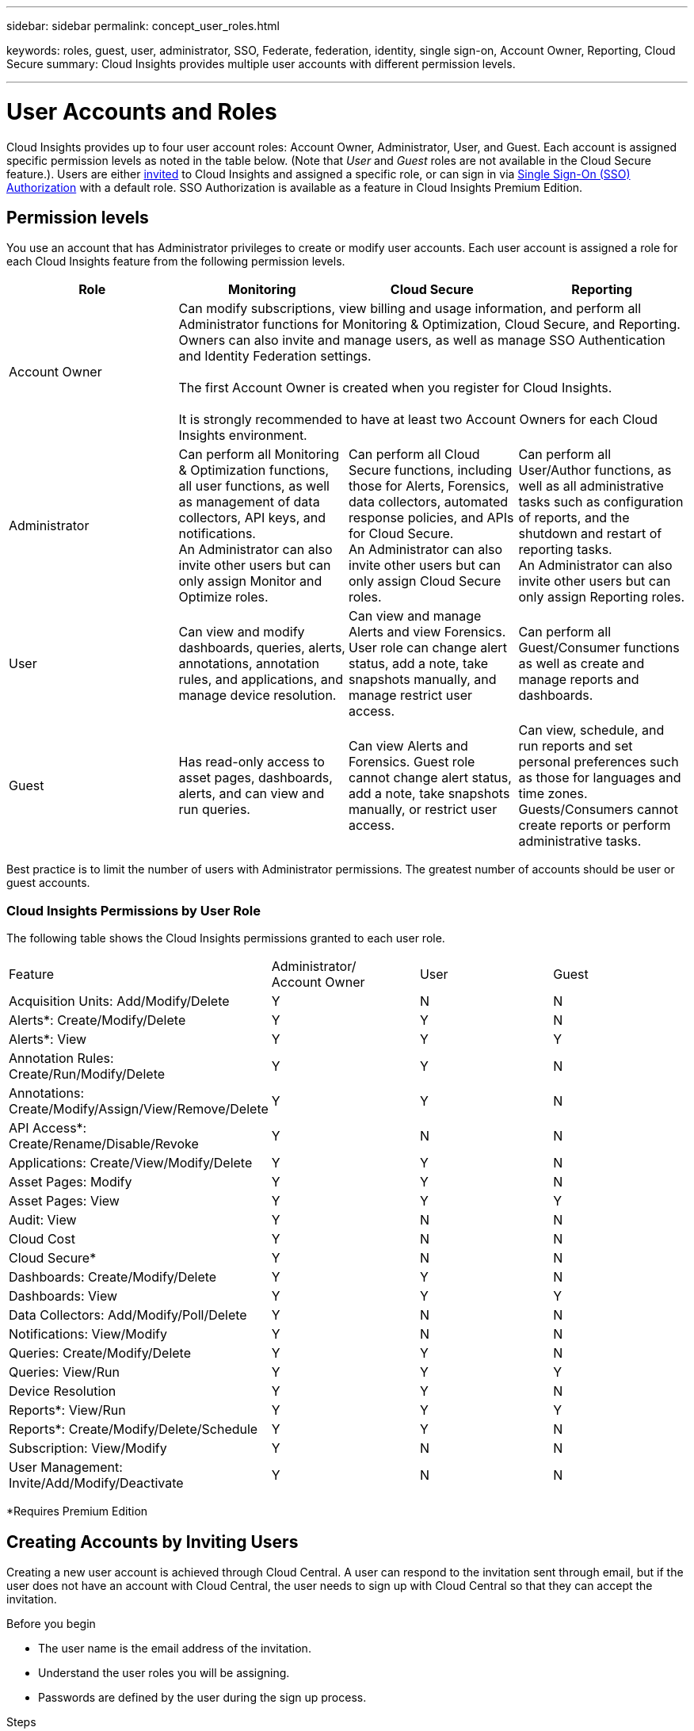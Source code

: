 ---
sidebar: sidebar
permalink: concept_user_roles.html

keywords: roles, guest, user, administrator, SSO, Federate, federation, identity, single sign-on, Account Owner, Reporting, Cloud Secure
summary: Cloud Insights provides multiple user accounts with different permission levels.

---

= User Accounts and Roles

[.lead]

Cloud Insights provides up to four user account roles: Account Owner, Administrator, User, and Guest. Each account is assigned specific permission levels as noted in the table below. (Note that _User_ and _Guest_ roles are not available in the Cloud Secure feature.). Users are either link:#creating-accounts-by-inviting-users[invited] to Cloud Insights and assigned a specific role, or can sign in via link:#single-sign-on-sso-accounts[Single Sign-On (SSO) Authorization] with a default role. SSO Authorization is available as a feature in Cloud Insights Premium Edition.

:toc: macro
:hardbreaks:
:toclevels: 1
:nofooter:
:icons: font
:linkattrs:
:imagesdir: ./media/

== Permission levels

You use an account that has Administrator privileges to create or modify user accounts. Each user account is assigned a role for each Cloud Insights feature from the following permission levels.

////
* *Guest* can view asset pages, dashboards, and queries, and run queries.
* *User* can perform all guest-level privileges as well as create, modify, or delete dashboards, queries, annotations, annotation rules, and applications.
* *Administrator* and *Account Owner* can perform all functions, as well as create, modify and delete policies, import dashboards, and manage all users and data collectors.
////



|===
|Role	|Monitoring	|Cloud Secure	|Reporting

|Account Owner	
3+<|Can modify subscriptions, view billing and usage information, and perform all Administrator functions for Monitoring & Optimization, Cloud Secure, and Reporting.
Owners can also invite and manage users, as well as manage SSO Authentication and Identity Federation settings. 

The first Account Owner is created when you register for Cloud Insights.

It is strongly recommended to have at least two Account Owners for each Cloud Insights environment. 

|Administrator	
|Can perform all Monitoring & Optimization functions, all user functions, as well as management of data collectors, API keys, and notifications.
An Administrator can also invite other users but can only assign Monitor and Optimize roles. 

|Can perform all Cloud Secure functions, including those for Alerts, Forensics, data collectors, automated response policies, and APIs for Cloud Secure.
An Administrator can also invite other users but can only assign Cloud Secure roles.

|Can perform all User/Author functions, as well as all administrative tasks such as configuration of reports, and the shutdown and restart of reporting tasks.
An Administrator can also invite other users but can only assign Reporting roles.

|User	
|Can view and modify dashboards, queries, alerts, annotations, annotation rules, and applications, and manage device resolution.
|Can view and manage Alerts and view Forensics. User role can change alert status, add a note, take snapshots manually, and manage restrict user access.
|Can perform all Guest/Consumer functions as well as create and manage reports and dashboards.

|Guest	
|Has read-only access to asset pages, dashboards, alerts, and can view and run queries.
|Can view Alerts and Forensics. Guest role cannot change alert status, add a note, take snapshots manually, or restrict user access.
|Can view, schedule, and run reports and set personal preferences such as those for languages and time zones. Guests/Consumers cannot create reports or perform administrative tasks.

|===





Best practice is to limit the number of users with Administrator permissions. The greatest number of accounts should be user or guest accounts.


=== Cloud Insights Permissions by User Role

The following table shows the Cloud Insights permissions granted to each user role.

|===
|Feature|Administrator/
Account Owner|User|Guest
|Acquisition Units: Add/Modify/Delete|Y|N|N
|Alerts*: Create/Modify/Delete|Y|Y|N
|Alerts*: View|Y|Y|Y
|Annotation Rules: Create/Run/Modify/Delete|Y|Y|N
|Annotations: Create/Modify/Assign/View/Remove/Delete|Y|Y|N
|API Access*: Create/Rename/Disable/Revoke|Y|N|N
|Applications: Create/View/Modify/Delete|Y|Y|N
|Asset Pages: Modify|Y|Y|N
|Asset Pages: View|Y|Y|Y
|Audit: View|Y|N|N
|Cloud Cost|Y|N|N
|Cloud Secure*|Y|N|N
|Dashboards: Create/Modify/Delete|Y|Y|N
|Dashboards: View|Y|Y|Y
|Data Collectors: Add/Modify/Poll/Delete|Y|N|N
|Notifications: View/Modify|Y|N|N
|Queries: Create/Modify/Delete|Y|Y|N
|Queries: View/Run|Y|Y|Y
|Device Resolution|Y|Y|N
|Reports*: View/Run|Y|Y|Y
|Reports*: Create/Modify/Delete/Schedule|Y|Y|N
|Subscription: View/Modify|Y|N|N
|User Management: Invite/Add/Modify/Deactivate|Y|N|N
|===
*Requires Premium Edition

== Creating Accounts by Inviting Users

Creating a new user account is achieved through Cloud Central. A user can respond to the invitation sent through email, but if the user does not have an account with Cloud Central, the user needs to sign up with Cloud Central so that they can accept the invitation.

.Before you begin

* The user name is the email address of the invitation.
* Understand the user roles you will be assigning.
* Passwords are defined by the user during the sign up process. 

.Steps

. Log into Cloud Insights
. In the menu, click *Admin > User Management*
+
The User Management screen is displayed. The screen contains a list of all of the accounts on the system.
. Click *+ User*
+
The *Invite User* screen is displayed.

. Enter an email address or multiple addresses for invitations.
+
*Note:* When you enter multiple addresses, they are all created with the same role. You can only set multiple users to the same role.

//. Enter the user's e-mail address.

. Select the user's role for each feature of Cloud Insights. 
+
NOTE: The features and roles you can choose from depend on which features you have access to in your particular Administrator role. For example, if you have Admin role only for Reporting, you will be able to assign users to any role in Reporting, but will not be able to assign roles for Monitor and Optimize or Cloud Secure.
+
image:UserRoleChoices.png[User Role Choices]


. Click *Invite*
+
The invitation is sent to the user. Users will have 14 days to accept the invitation. Once a user accepts the invitation, they will be taken to the NetApp Cloud Portal, where they will sign up using the email address in the invitation. If they have an existing account for that email address, they can simply sign in and will then be able to access their Cloud Insights environment.


== Deleting Users

A user with the Administrator role can delete a user (for example, someone no longer with the company) by clicking on the user's name and clicking _Delete User_ in the dialog. The user will be removed from the Cloud Insights environment. 

Note that any dashboards, queries, etc. that were created by the user will remain available in the Cloud Insights environment even after the user is removed. 

== Single Sign-On (SSO) and Identity Federation

=== Enabling Identity Federation for SSO In Cloud Insights  

With Identity Federation:

* Authentication is delegated to the customer’s identity management system, using the customer’s credentials from your corporate directory, and automatization policies such as Multi-Factor Authentication (MFA).   
* Users log in once to all NetApp Cloud Services (Single Sign On). 

User accounts are managed in NetApp Cloud Central for all Cloud Services. By default, authentication is done using Cloud Central local user profile. Below is a simplified overview of that process: 

image:CloudCentralAuthentication.png[Cloud Central Authentication]

However, some customers would like to use their own identity provider to authenticate their users for Cloud Insights and their other NetApp Cloud Central Services. With Identity Federation, NetApp Cloud Central accounts are authenticated using credentials from your corporate directory.  

The following is a simplified example of that process: 

image:IdentityFederationDiagram-2.png[Identity Federation Illustrated]

In the above diagram, when a user accesses Cloud Insights, that user is directed to the customer’s identity management system for authentication. Once the account is authenticated, the user is directed to the Cloud Insights tenant URL.  

Cloud Central uses Auth0 to implement Identity Federation and integrate with services like Active Directory Federation Services (ADFS) and Microsoft Azure Active Directory (AD). For more information on Identity Federation setup and configuration, see Cloud Central documentation on link:https://services.cloud.netapp.com/misc/federation-support[Identity Federation].

It is important to understand that changing identity federation in Cloud Central will apply not only to Cloud Insights but to all NetApp Cloud Services. The customer should discuss this change with the NetApp team of each Cloud Central product they own to make sure the configuration they are using will work with Identity Federation or if adjustments need to be made on any accounts. The customer will need to involve their internal SSO team in the change to identity federation as well. 

It is also important to realize that once identity federation is enabled, that any changes to the company’s identity provider (such moving from SAML to Microsoft AD) will likely require troubleshooting/changes/attention in Cloud Central to update the profiles of the users. 



=== Single Sign-On (SSO) User Auto-Provisioning 

In addition to inviting users, administrators can enable *Single Sign-On (SSO) User Auto-Provisioning* access to Cloud Insights for all users in their corporate domain, without having to invite them individually. With SSO enabled, any user with the same domain email address can log into Cloud Insights using their corporate credentials.

NOTE: _SSO User Auto-Provisioning_ is available in Cloud Insights Premium Edition, and must be configured before it can be enabled for Cloud Insights. SSO User Auto-Provisining configuration includes link:https://services.cloud.netapp.com/misc/federation-support[Identity Federation] through NetApp Cloud Central as described in the section above. Federation allows single sign-on users to access your NetApp Cloud Central accounts using credentials from your corporate directory, using open standards such as Security Assertion Markup Language 2.0 (SAML) and OpenID Connect (OIDC). 

To configure _SSO User Auto-Provisioning_, on the *Admin > User Management* page, click the *Request Federation* button. Once configured, administrators can then enable SSO user login. When an administrator enables _SSO User Auto-Provisioning_, they choose a default role for all SSO users (such as Guest or User). Users who log in through SSO will have that default role.

//image:SSOBanner.jpg[User Management with SSO]
image:Roles_federation_Banner.png[User management with Federation]

Occasionally, an administrator will want to promote a single user out of the default SSO role (for example, to make them an administrator). They can accomplish this on the *Admin > User Management* page by clicking on the right-side menu for the user and selecting _Assign Role_. Users who are assigned an explicit role in this way continue to have access to Cloud Insights even if _SSO User Auto-Provisioning_ is subsequently disabled. 

If the user no longer requires the elevated role, you can click the menu to _Remove User_. The user will be removed from the list. If _SSO User Auto-Provisioning_ is enabled, the user can continue log in to Cloud Insights through SSO, with the default role.

You can choose to hide SSO users by unchecking the *Show SSO Users* checkbox. 

//image:UserListWithSSO.png[SSO Enabled] 

However, do not enable _SSO User Auto-Provisioning_ if either of these are true: 

* Your organization has more than one Cloud Insights tenant 
* Your organization does not want any/every user in the federated domain to have some level of automatic access to the Cloud Insights tenant. _At this point in time, we do not have the ability to use groups to control role access with this option_. 
